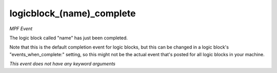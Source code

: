 logicblock_(name)_complete
==========================

*MPF Event*

The logic block called "name" has just been completed.

Note that this is the default completion event for logic blocks, but
this can be changed in a logic block's "events_when_complete:" setting,
so this might not be the actual event that's posted for all logic
blocks in your machine.

*This event does not have any keyword arguments*
